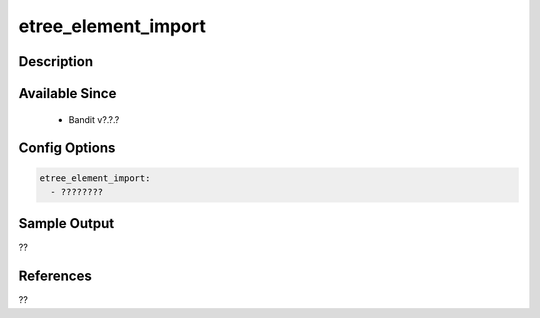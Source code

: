 
etree_element_import
==============================================

Description
-----------

Available Since
---------------
 - Bandit v?.?.?

Config Options
--------------
.. code-block:: yaml

    etree_element_import:
      - ????????


Sample Output
-------------
??

References
----------
??

